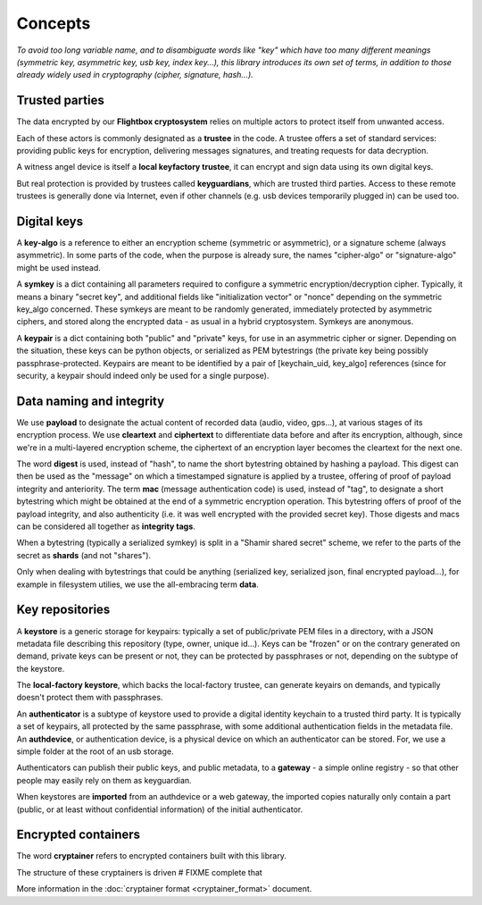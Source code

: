
Concepts
=============

*To avoid too long variable name, and to disambiguate words like "key" which have too many different meanings (symmetric key, asymmetric key, usb key, index key...), this library introduces its own set of terms, in addition to those already widely used in cryptography (cipher, signature, hash...).*


Trusted parties
------------------

The data encrypted by our **Flightbox cryptosystem** relies on multiple actors to protect itself from unwanted access.

Each of these actors is commonly designated as a **trustee** in the code. A trustee offers a set of standard services: providing public keys for encryption, delivering messages signatures, and treating requests for data decryption.

A witness angel device is itself a **local keyfactory trustee**, it can encrypt and sign data using its own digital keys.

But real protection is provided by trustees called **keyguardians**, which are trusted third parties. Access to these remote trustees is generally done via Internet, even if other channels (e.g. usb devices temporarily plugged in) can be used too.


Digital keys
-----------------

A **key-algo** is a reference to either an encryption scheme (symmetric or asymmetric), or a signature scheme (always asymmetric).
In some parts of the code, when the purpose is already sure, the names "cipher-algo" or "signature-algo" might be used instead.

A **symkey** is a dict containing all parameters required to configure a symmetric encryption/decryption cipher. Typically, it means a binary "secret key", and additional fields like "initialization vector" or "nonce" depending on the symmetric key_algo concerned. These symkeys are meant to be randomly generated, immediately protected by asymmetric ciphers, and stored along the encrypted data - as usual in a hybrid cryptosystem. Symkeys are anonymous.

A **keypair** is a dict containing both "public" and "private" keys, for use in an asymmetric cipher or signer. Depending on the situation, these keys can be python objects, or serialized as PEM bytestrings (the private key being possibly passphrase-protected. Keypairs are meant to be identified by a pair of [keychain_uid, key_algo] references (since for security, a keypair should indeed only be used for a single purpose).


Data naming and integrity
-------------------------------

We use **payload** to designate the actual content of recorded data (audio, video, gps...), at various stages of its encryption process. We use **cleartext** and **ciphertext** to differentiate data before and after its encryption, although, since we're in a multi-layered encryption scheme, the ciphertext of an encryption layer becomes the cleartext for the next one.

The word **digest** is used, instead of "hash", to name the short bytestring obtained by hashing a payload. This digest can then be used as the "message" on which a timestamped signature is applied by a trustee, offering of proof of payload integrity and anteriority.
The term **mac** (message authentication code) is used, instead of "tag", to designate a short bytestring which might be obtained at the end of a symmetric encryption operation. This bytestring offers of proof of the payload integrity, and also authenticity (i.e. it was well encrypted with the provided secret key).
Those digests and macs can be considered all together as **integrity tags**.

When a bytestring (typically a serialized symkey) is split in a "Shamir shared secret" scheme, we refer to the parts of the secret as **shards** (and not "shares").

Only when dealing with bytestrings that could be anything (serialized key, serialized json, final encrypted payload...), for example in filesystem utilies, we use the all-embracing term **data**.


Key repositories
-----------------

A **keystore** is a generic storage for keypairs: typically a set of public/private PEM files in a directory, with a JSON metadata file describing this repository (type, owner, unique id...). Keys can be "frozen" or on the contrary generated on demand, private keys can be present or not, they can be protected by passphrases or not, depending on the subtype of the keystore.

The **local-factory keystore**, which backs the local-factory trustee, can generate keyairs on demands, and typically doesn't protect them with passphrases.

An **authenticator** is a subtype of keystore used to provide a digital identity keychain to a trusted third party. It is typically a set of keypairs, all protected by the same passphrase, with some additional authentication fields in the metadata file. An **authdevice**, or authentication device, is a physical device on which an authenticator can be stored. For, we use a simple folder at the root of an usb storage.

Authenticators can publish their public keys, and public metadata, to a **gateway** - a simple online registry - so that other people may easily rely on them as keyguardian.

When keystores are **imported** from an authdevice or a web gateway, the imported copies naturally only contain a part (public, or at least without confidential information) of the initial authenticator.


Encrypted containers
-------------------------

The word **cryptainer** refers to encrypted containers built with this library.

The structure of these cryptainers is driven  # FIXME complete that

More information in the :doc:`cryptainer format <cryptainer_format>` document.


